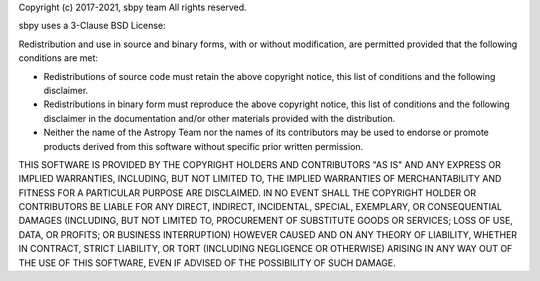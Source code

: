 Copyright (c) 2017-2021, sbpy team
All rights reserved.

sbpy uses a 3-Clause BSD License:

Redistribution and use in source and binary forms, with or without modification,
are permitted provided that the following conditions are met:

* Redistributions of source code must retain the above copyright notice, this
  list of conditions and the following disclaimer.
* Redistributions in binary form must reproduce the above copyright notice, this
  list of conditions and the following disclaimer in the documentation and/or
  other materials provided with the distribution.
* Neither the name of the Astropy Team nor the names of its contributors may be
  used to endorse or promote products derived from this software without
  specific prior written permission.

THIS SOFTWARE IS PROVIDED BY THE COPYRIGHT HOLDERS AND CONTRIBUTORS "AS IS" AND
ANY EXPRESS OR IMPLIED WARRANTIES, INCLUDING, BUT NOT LIMITED TO, THE IMPLIED
WARRANTIES OF MERCHANTABILITY AND FITNESS FOR A PARTICULAR PURPOSE ARE
DISCLAIMED. IN NO EVENT SHALL THE COPYRIGHT HOLDER OR CONTRIBUTORS BE LIABLE FOR
ANY DIRECT, INDIRECT, INCIDENTAL, SPECIAL, EXEMPLARY, OR CONSEQUENTIAL DAMAGES
(INCLUDING, BUT NOT LIMITED TO, PROCUREMENT OF SUBSTITUTE GOODS OR SERVICES;
LOSS OF USE, DATA, OR PROFITS; OR BUSINESS INTERRUPTION) HOWEVER CAUSED AND ON
ANY THEORY OF LIABILITY, WHETHER IN CONTRACT, STRICT LIABILITY, OR TORT
(INCLUDING NEGLIGENCE OR OTHERWISE) ARISING IN ANY WAY OUT OF THE USE OF THIS
SOFTWARE, EVEN IF ADVISED OF THE POSSIBILITY OF SUCH DAMAGE.
